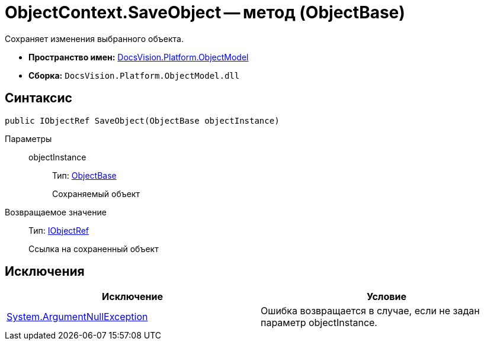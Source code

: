 = ObjectContext.SaveObject -- метод (ObjectBase)

Сохраняет изменения выбранного объекта.

* *Пространство имен:* xref:api/DocsVision/Platform/ObjectModel/ObjectModel_NS.adoc[DocsVision.Platform.ObjectModel]
* *Сборка:* `DocsVision.Platform.ObjectModel.dll`

== Синтаксис

[source,csharp]
----
public IObjectRef SaveObject(ObjectBase objectInstance)
----

Параметры::
objectInstance:::
Тип: xref:api/DocsVision/Platform/ObjectModel/ObjectBase_CL.adoc[ObjectBase]
+
Сохраняемый объект

Возвращаемое значение::
Тип: xref:api/DocsVision/Platform/ObjectModel/IObjectRef_IN.adoc[IObjectRef]
+
Ссылка на сохраненный объект

== Исключения

[cols=",",options="header"]
|===
|Исключение |Условие
|http://msdn.microsoft.com/ru-ru/library/system.argumentnullexception.aspx[System.ArgumentNullException] |Ошибка возвращается в случае, если не задан параметр objectInstance.
|===
